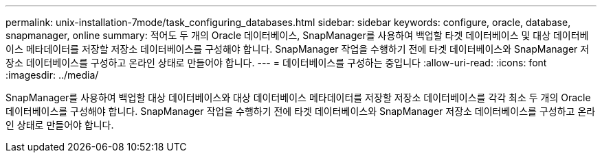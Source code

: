 ---
permalink: unix-installation-7mode/task_configuring_databases.html 
sidebar: sidebar 
keywords: configure, oracle, database, snapmanager, online 
summary: 적어도 두 개의 Oracle 데이터베이스, SnapManager를 사용하여 백업할 타겟 데이터베이스 및 대상 데이터베이스 메타데이터를 저장할 저장소 데이터베이스를 구성해야 합니다. SnapManager 작업을 수행하기 전에 타겟 데이터베이스와 SnapManager 저장소 데이터베이스를 구성하고 온라인 상태로 만들어야 합니다. 
---
= 데이터베이스를 구성하는 중입니다
:allow-uri-read: 
:icons: font
:imagesdir: ../media/


[role="lead"]
SnapManager를 사용하여 백업할 대상 데이터베이스와 대상 데이터베이스 메타데이터를 저장할 저장소 데이터베이스를 각각 최소 두 개의 Oracle 데이터베이스를 구성해야 합니다. SnapManager 작업을 수행하기 전에 타겟 데이터베이스와 SnapManager 저장소 데이터베이스를 구성하고 온라인 상태로 만들어야 합니다.
